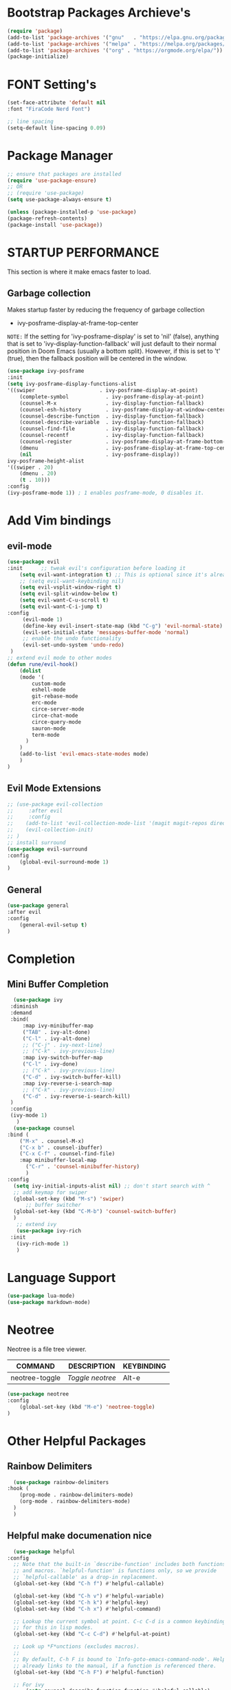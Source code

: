 * Bootstrap Packages Archieve's
    #+begin_src emacs-lisp
	(require 'package)
	(add-to-list 'package-archives '("gnu"   . "https://elpa.gnu.org/packages/"))
	(add-to-list 'package-archives '("melpa" . "https://melpa.org/packages/"))
	(add-to-list 'package-archives '("org" . "https://orgmode.org/elpa/"))
	(package-initialize)
    #+end_src

* FONT Setting's
    #+begin_src emacs-lisp
    (set-face-attribute 'default nil
    :font "FiraCode Nerd Font")

    ;; line spacing
    (setq-default line-spacing 0.09)
    #+end_src

* Package Manager 
    #+begin_src emacs-lisp
      ;; ensure that packages are installed
      (require 'use-package-ensure)
      ;; OR
      ;; (require 'use-package)
      (setq use-package-always-ensure t)

      (unless (package-installed-p 'use-package)
      (package-refresh-contents)
      (package-install 'use-package))
    #+end_src

* STARTUP PERFORMANCE
  This section is where it make emacs faster to load.
** Garbage collection
    Makes startup faster by reducing the frequency of garbage collection
    + ivy-posframe-display-at-frame-top-center

    =NOTE:= If the setting for 'ivy-posframe-display' is set to 'nil'
    (false), anything that is set to 'ivy-display-function-fallback' will
    just default to their normal position in Doom Emacs (usually a bottom
    split).  However, if this is set to 't' (true), then the fallback
    position will be centered in the window.

    #+begin_src emacs-lisp
      (use-package ivy-posframe
	  :init
	  (setq ivy-posframe-display-functions-alist
	  '((swiper                     . ivy-posframe-display-at-point)
	      (complete-symbol            . ivy-posframe-display-at-point)
	      (counsel-M-x                . ivy-display-function-fallback)
	      (counsel-esh-history        . ivy-posframe-display-at-window-center)
	      (counsel-describe-function  . ivy-display-function-fallback)
	      (counsel-describe-variable  . ivy-display-function-fallback)
	      (counsel-find-file          . ivy-display-function-fallback)
	      (counsel-recentf            . ivy-display-function-fallback)
	      (counsel-register           . ivy-posframe-display-at-frame-bottom-window-center)
	      (dmenu                      . ivy-posframe-display-at-frame-top-center)
	      (nil                        . ivy-posframe-display))
	  ivy-posframe-height-alist
	  '((swiper . 20)
	      (dmenu . 20)
	      (t . 10)))
	  :config
	  (ivy-posframe-mode 1)) ; 1 enables posframe-mode, 0 disables it.
    #+end_src

* Add Vim bindings
** evil-mode
    #+begin_src emacs-lisp
      (use-package evil
	  :init      ;; tweak evil's configuration before loading it
	      (setq evil-want-integration t) ;; This is optional since it's already set to t by default.
	      ;; (setq evil-want-keybinding nil)
	      (setq evil-vsplit-window-right t)
	      (setq evil-split-window-below t)
	      (setq evil-want-C-u-scroll t)
	      (setq evil-want-C-i-jump t)
	  :config
	       (evil-mode 1)
	       (define-key evil-insert-state-map (kbd "C-g") 'evil-normal-state)
	       (evil-set-initial-state 'messages-buffer-mode 'normal)
	       ;; enable the undo functionality
	       (evil-set-undo-system 'undo-redo) 
	   )
	  ;; extend evil mode to other modes
	  (defun rune/evil-hook()
	      (dolist
		  (mode '(
			  custom-mode
			  eshell-mode
			  git-rebase-mode
			  erc-mode
			  circe-server-mode
			  circe-chat-mode
			  circe-query-mode
			  sauron-mode
			  term-mode
			)
		  )
		  (add-to-list 'evil-emacs-state-modes mode)
	      )
	  )
    #+end_src
** Evil Mode Extensions
    #+begin_src emacs-lisp
      ;; (use-package evil-collection
      ;;     :after evil
      ;;     :config
      ;; 	(add-to-list 'evil-collection-mode-list '(magit magit-repos dired ibuffer))
      ;; 	(evil-collection-init)
      ;; )
      ;; install surround
      (use-package evil-surround
	  :config
	      (global-evil-surround-mode 1)
      )
    #+end_src

** General
   #+begin_src emacs-lisp
     (use-package general
	 :after evil
	 :config
	     (general-evil-setup t)
     )
   #+end_src

* Completion
** Mini Buffer Completion
    #+begin_src emacs-lisp
      (use-package ivy
	 :diminish
	 :demand
	 :bind(
	     :map ivy-minibuffer-map
		 ("TAB" . ivy-alt-done)
		 ("C-l" . ivy-alt-done)
		 ;; ("C-j" . ivy-next-line)
		 ;; ("C-k" . ivy-previous-line)
	     :map ivy-switch-buffer-map
		 ("C-l" . ivy-done)
		 ;; ("C-k" . ivy-previous-line)
		 ("C-d" . ivy-switch-buffer-kill)
	     :map ivy-reverse-i-search-map
		 ;; ("C-k" . ivy-previous-line)
		 ("C-d" . ivy-reverse-i-search-kill)
	 )
	 :config
	 (ivy-mode 1)
       )
      (use-package counsel
	:bind (
		("M-x" . counsel-M-x)
		("C-x b" . counsel-ibuffer)
		("C-x C-f" . counsel-find-file)
		:map minibuffer-local-map
		  ("C-r" . 'counsel-minibuffer-history)
	      )
	:config
	  (setq ivy-initial-inputs-alist nil) ;; don't start search with ^
	  ;; add keymap for swiper
	  (global-set-key (kbd "M-s") 'swiper)
          ;; buffer switcher
	  (global-set-key (kbd "C-M-b") 'counsel-switch-buffer)
      )	
       ;; extend ivy
       (use-package ivy-rich
	 :init
	   (ivy-rich-mode 1)
       )
    #+end_src

* Language Support

    #+begin_src emacs-lisp
    (use-package lua-mode)
    (use-package markdown-mode)
    #+end_src

* Neotree
    Neotree is a file tree viewer.

    | COMMAND        | DESCRIPTION    | KEYBINDING |
    |----------------+----------------+------------|
    | neotree-toggle | /Toggle neotree/ | Alt-e      |

    #+begin_src emacs-lisp
    (use-package neotree
	:config
	    (global-set-key (kbd "M-e") 'neotree-toggle)
    )
    #+end_src

* Other Helpful Packages
** Rainbow Delimiters
    #+begin_src emacs-lisp
      (use-package rainbow-delimiters
	:hook (
	    (prog-mode . rainbow-delimiters-mode)
	    (org-mode . rainbow-delimiters-mode)
	  )
      )
    #+end_src
** Helpful make documenation nice
    #+begin_src emacs-lisp
      (use-package helpful
	:config
	  ;; Note that the built-in `describe-function' includes both functions
	  ;; and macros. `helpful-function' is functions only, so we provide
	  ;; `helpful-callable' as a drop-in replacement.
	  (global-set-key (kbd "C-h f") #'helpful-callable)

	  (global-set-key (kbd "C-h v") #'helpful-variable)
	  (global-set-key (kbd "C-h k") #'helpful-key)
	  (global-set-key (kbd "C-h x") #'helpful-command)

	  ;; Lookup the current symbol at point. C-c C-d is a common keybinding
	  ;; for this in lisp modes.
	  (global-set-key (kbd "C-c C-d") #'helpful-at-point)

	  ;; Look up *F*unctions (excludes macros).
	  ;;
	  ;; By default, C-h F is bound to `Info-goto-emacs-command-node'. Helpful
	  ;; already links to the manual, if a function is referenced there.
	  (global-set-key (kbd "C-h F") #'helpful-function)

	  ;; For ivy
          (setq counsel-describe-function-function #'helpful-callable)
          (setq counsel-describe-variable-function #'helpful-variable)
      )
    #+end_src
** Undo-tree to get undo functionality
   #+begin_src emacs-lisp
     (use-package undo-tree
       :config
         (global-undo-tree-mode 1)
     )
   #+end_src

* Note Taking
** Org
    #+begin_src emacs-lisp
      (use-package org
	  :after evil-collection
	  ;; ignore org-mode from upstream and use a manually installed version
	  ;;:pin manual
	  :config
	    (setq org-hide-emphasis-markers t)
	    (setq org-ellipsis " ▾")
	      ;; Set faces for heading levels
	    (dolist (face 
		     '(
			(org-level-1 . 1.5)
			(org-level-2 . 1.3)
			(org-level-3 . 1.2)
			(org-level-4 . 1.1)
			(org-level-5 . 1.1)
			(org-level-6 . 1.1)
			(org-level-7 . 1.1)
			(org-level-8 . 1.1)
		       )
		    )
		(set-face-attribute (car face) nil
                          :font "Roboto" :weight 'Bold :height (cdr face))
	    )
	    ;; Ensure that anything that should be fixed-pitch in Org files appears that way
	    (set-face-attribute 'org-block nil    :foreground nil :inherit 'fixed-pitch)
	    (set-face-attribute 'org-table nil    :inherit 'fixed-pitch)
	    (set-face-attribute 'org-formula nil  :inherit 'fixed-pitch)
	    (set-face-attribute 'org-code nil     :inherit '(shadow fixed-pitch))
	    (set-face-attribute 'org-table nil    :inherit '(shadow fixed-pitch))
	    (set-face-attribute 'org-verbatim nil :inherit '(shadow fixed-pitch))
	    (set-face-attribute 'org-special-keyword nil :inherit '(font-lock-comment-face fixed-pitch))
	    (set-face-attribute 'org-meta-line nil :inherit '(font-lock-comment-face fixed-pitch))
	    (set-face-attribute 'org-checkbox nil  :inherit 'fixed-pitch)
	    (set-face-attribute 'line-number nil :inherit 'fixed-pitch)
	    (set-face-attribute 'line-number-current-line nil :inherit 'fixed-pitch)

	    ;; replace list hypehen(-) with dot
	    (font-lock-add-keywords
		'org-mode
			'(("^ *\\([-]\\) "
			    (0 (prog1 () (compose-region (match-beginning 1) (match-end 1) "•")))))
	    )
      )
    #+end_src
 
** Org-bullets
    #+begin_src emacs-lisp
    (use-package org-bullets
        :init
	    (add-hook 'org-mode-hook (lambda () (org-bullets-mode 1)))
        :custom
	    (org-bullets-bullet-list 
              '("◉" "○" "●" "○" "●" "○" "●")
            )
    )
    #+end_src

    #+begin_src emacs-lisp
	(setq org-todo-keywords        ; This overwrites the default Doom org-todo-keywords
	    '((sequence
		"TODO(t)"           ; A task that is ready to be tackled
		"WAIT(w)"           ; Something is holding up this task
		"DOING(d)"          ; When i am doing a task
		"|"                 ; The pipe necessary to separate "active" states and "inactive" states
		"DONE(D)"           ; Task has been completed
		"CANCELLED(c)" )))  ; Task has been cancelled
    #+end_src

** Org Roam
  #+begin_src emacs-lisp
    (use-package org-roam
      :config
	;; (setq find-file-visit-truename t) ;; resolve the symalink problems
	(setq org-roam-directory (file-truename "~/safdar-local/org-roam"))
	(org-roam-db-autosync-mode)
    )
    (use-package org-roam-ui)
  #+end_src
* Git
** Magit
    #+begin_src emacs-lisp
      (use-package magit
	  :init
	      (message "Loading Magit!")
	  :config
	      (message "Loaded Magit!")
	  :bind (("C-x g" . magit-status)
		  ("C-x C-g" . magit-status))
      )
    #+end_src	    

* Themes
** Dracula
    #+begin_src emacs-lisp
	(use-package dracula-theme
	    :config
		;;(load-theme 'dracula t)
	)
    #+end_src
** Atom
    #+begin_src emacs-lisp
	(use-package atom-one-dark-theme
	:config
	;;   (load-theme 'atom-one-dark t)
	)
    #+end_src
** Doom Emacs Themes
    #+begin_src emacs-lisp
      (use-package doom-themes
	:config
	    ;; Global settings (defaults)
	    (setq doom-themes-enable-bold t    ; if nil, bold is universally disabled
		    doom-themes-enable-italic t) ; if nil, italics is universally disabled
	    (load-theme 'doom-one t)

	    ;; Enable flashing mode-line on errors
	    ;; (doom-themes-visual-bell-config)
	    ;; Enable custom neotree theme (all-the-icons must be installed!)
	    ;; (doom-themes-neotree-config)
	    ;; or for treemacs users
	    ;; (setq doom-themes-treemacs-theme "doom-atom") ; use "doom-colors" for less minimal icon theme
	    ;; (doom-themes-treemacs-config)
	    ;; Corrects (and improves) org-mode's native fontification.
	    (doom-themes-org-config))
    #+end_src

* Configuration
** Line Numbers
    #+begin_src emacs-lisp
	(global-display-line-numbers-mode 1)
	(setq display-line-numbers-type 'relative)
    #+end_src
*** Don't Show Line Numbers in certain modes
      #+begin_src emacs-lisp
	(dolist
	  (mode
	    '(term-mode-hook eshell-mode-hook shell-mode-hook)
	  )
	  (add-hook mode (lambda () (display-line-numbers-mode 0)))
	)
      #+end_src

** Show Column Number Information In the Status Bar
    #+begin_src emacs-lisp
      (column-number-mode)
    #+end_src

** Disable UI elements of emacs GUI
    #+begin_src emacs-lisp
	(menu-bar-mode -1)
	(scroll-bar-mode -1)
	(tool-bar-mode -1)
    #+end_src

** Don't show splash screen on Startup
    #+begin_src emacs-lisp
	(setq inhibit-startup-screen t)
    #+end_src

** Disable Bell Ring
    #+begin_src emacs-lisp
      	(setq ring-bell-function 'ignore)
    #+end_src

* Key-bindings
** Get out of a mode with a single <ESCAPE> key rather then 3
    #+begin_src emacs-lisp
	(global-set-key (kbd "<escape>") 'keyboard-escape-quit)
    #+end_src
